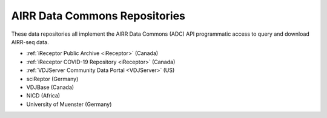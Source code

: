 .. _ADCRepos:

AIRR Data Commons Repositories
---------------------------------------

These data repositories all implement the AIRR Data Commons (ADC) API programmatic access to
query and download AIRR-seq data.

+ :ref:`iReceptor Public Archive <iReceptor>` (Canada)
+ :ref:`iReceptor COVID-19 Repository <iReceptor>` (Canada)
+ :ref:`VDJServer Community Data Portal <VDJServer>` (US)
+ sciReptor (Germany)
+ VDJBase (Canada)
+ NICD (Africa)
+ University of Muenster (Germany)
